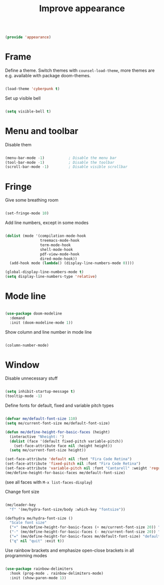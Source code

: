 #+TITLE: Improve appearance
#+PROPERTY: header-args:emacs-lisp :tangle ~/.emacs.d/lisp/appearance.el

#+begin_src emacs-lisp
  
  (provide 'appearance)
  
#+end_src

* Frame

Define a theme. Switch themes with ~counsel-load-theme~, more themes are e.g. available with package doom-themes.

#+begin_src emacs-lisp
  
  (load-theme 'cyberpunk t)

#+end_src

Set up visible bell

#+begin_src emacs-lisp
  
  (setq visible-bell t)

#+end_src

* Menu and toolbar

Disable them

#+begin_src emacs-lisp
  
  (menu-bar-mode -1)           ; Disable the menu bar
  (tool-bar-mode -1)           ; Disable the toolbar
  (scroll-bar-mode -1)         ; Disable visible scrollbar
  
#+end_src

* Fringe

Give some breathing room

#+begin_src emacs-lisp
  
  (set-fringe-mode 10)
  
#+end_src

Add line numbers, except in some modes

#+begin_src emacs-lisp
    
    (dolist (mode '(compilation-mode-hook
                    treemacs-mode-hook
                    term-mode-hook
                    shell-mode-hook
                    pdf-view-mode-hook
                    dired-mode-hook))
      (add-hook mode (lambda() (display-line-numbers-mode 0))))
    
    (global-display-line-numbers-mode t)
    (setq display-line-numbers-type 'relative)
    
#+end_src

* Mode line

#+begin_src emacs-lisp
  
  (use-package doom-modeline
    :demand
    :init (doom-modeline-mode 1))
  
#+end_src

Show column and line number in mode line

#+begin_src emacs-lisp
  
  (column-number-mode)
  
#+end_src

* Window

Disable unnecessary stuff

#+begin_src emacs-lisp
  
  (setq inhibit-startup-message t)
  (tooltip-mode -1)
  
#+end_src

Define fonts for default,  fixed and variable pitch types

#+begin_src emacs-lisp
  
  (defvar me/default-font-size 110)
  (setq me/current-font-size me/default-font-size)
  
  (defun me/define-height-for-basic-faces (height)
    (interactive "Nheight: ")
    (dolist (face '(default fixed-pitch variable-pitch))
      (set-face-attribute face nil :height height))
    (setq me/current-font-size height))
  
  (set-face-attribute 'default nil :font "Fira Code Retina")
  (set-face-attribute 'fixed-pitch nil :font "Fira Code Retina")
  (set-face-attribute 'variable-pitch nil :font "Cantarell" :weight 'regular)
  (me/define-height-for-basic-faces me/default-font-size)
  
#+end_src
(see all faces with ~M-x list-faces-display~)

Change font size
#+begin_src emacs-lisp
        
    (me/leader-key
      "f" '(me/hydra-font-size/body :which-key "fontsize"))
    
    (defhydra me/hydra-font-size ()
      "Scale font size"
      ("+" (me/define-height-for-basic-faces (+ me/current-font-size 20)) "increase")
      ("-" (me/define-height-for-basic-faces (- me/current-font-size 20)) "shrink")
      ("=" (me/define-height-for-basic-faces me/default-font-size) "default")
      ("q" nil "quit" :exit t))
    
#+end_src

Use rainbow brackets and emphasize open-close brackets in all programming modes

#+begin_src emacs-lisp
  
  (use-package rainbow-delimiters
    :hook (prog-mode . rainbow-delimiters-mode)
    :init (show-paren-mode 1))
  
#+end_src
